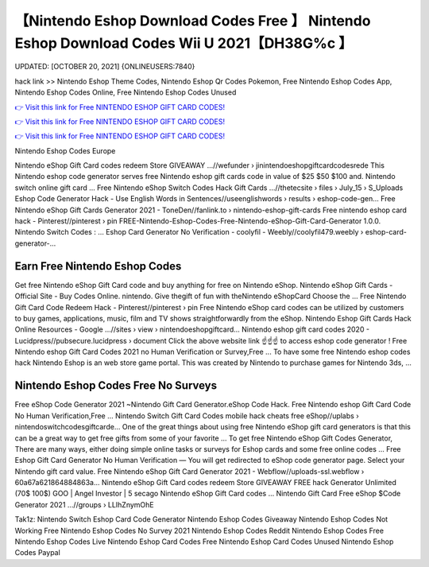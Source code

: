 【Nintendo Eshop Download Codes Free 】 Nintendo Eshop Download Codes Wii U 2021【DH38G%c 】
==============================================================================
UPDATED: [OCTOBER 20, 2021] {ONLINEUSERS:7840}

hack link >> Nintendo Eshop Theme Codes, Nintendo Eshop Qr Codes Pokemon, Free Nintendo Eshop Codes App, Nintendo Eshop Codes Online, Free Nintendo Eshop Codes Unused

`👉 Visit this link for Free NINTENDO ESHOP GIFT CARD CODES! <https://redirekt.in/eshop>`_

`👉 Visit this link for Free NINTENDO ESHOP GIFT CARD CODES! <https://redirekt.in/eshop>`_

`👉 Visit this link for Free NINTENDO ESHOP GIFT CARD CODES! <https://redirekt.in/eshop>`_

Nintendo Eshop Codes Europe


Nintendo eShop Gift Card codes redeem Store GIVEAWAY ...//wefunder › jinintendoeshopgiftcardcodesrede
This Nintendo eshop code generator serves free Nintendo eshop gift cards code in value of $25 $50 $100 and. Nintendo switch online gift card ...
Free Nintendo eShop Switch Codes Hack Gift Cards ...//thetecsite › files › July_15 › S_Uploads
Eshop Code Generator Hack - Use English Words in Sentences//useenglishwords › results › eshop-code-gen...
Free Nintendo eShop Gift Cards Generator 2021 - ToneDen//fanlink.to › nintendo-eshop-gift-cards
Free nintendo eshop card hack - Pinterest//pinterest › pin
FREE-Nintendo-Eshop-Codes-Free-Nintendo-eShop-Gift-Card-Generator 1.0.0. Nintendo Switch Codes : ...
Eshop Card Generator No Verification - coolyfil - Weebly//coolyfil479.weebly › eshop-card-generator-...

********************************
Earn Free Nintendo Eshop Codes
********************************

Get free Nintendo eShop Gift Card code and buy anything for free on Nintendo eShop.
Nintendo eShop Gift Cards - Official Site - Buy Codes Online. nintendo. Give thegift of fun with theNintendo eShopCard Choose the ...
Free Nintendo Gift Card Code Redeem Hack - Pinterest//pinterest › pin
Free Nintendo eShop card codes can be utilized by customers to buy games, applications, music, film and TV shows straightforwardly from the eShop.
Nintendo Eshop Gift Cards Hack Online Resources - Google ...//sites › view › nintendoeshopgiftcard...
Nintendo eshop gift card codes 2020 - Lucidpress//pubsecure.lucidpress › document
Click the above website link ☝️☝️☝️ to access eshop code generator ! Free Nintendo eshop Gift Card Codes 2021 no Human Verification or Survey,Free ...
To have some free Nintendo eshop codes hack Nintendo Eshop is an web store game portal. This was created by Nintendo to purchase games for Nintendo 3ds, ...

***********************************
Nintendo Eshop Codes Free No Surveys
***********************************

Free eShop Code Generator 2021 ~Nintendo Gift Card Generator.eShop Code Hack. Free Nintendo eshop Gift Card Code No Human Verification,Free ...
Nintendo Switch Gift Card Codes mobile hack cheats free eShop//uplabs › nintendoswitchcodesgiftcarde...
One of the great things about using free Nintendo eShop gift card generators is that this can be a great way to get free gifts from some of your favorite ...
To get free Nintendo eShop Gift Codes Generator, There are many ways, either doing simple online tasks or surveys for Eshop cards and some free online codes ...
Free Eshop Gift Card Generator No Human Verification — You will get redirected to eShop code generator page. Select your Nintendo gift card value.
Free Nintendo eShop Gift Card Generator 2021 - Webflow//uploads-ssl.webflow › 60a67a621864884863a...
Nintendo eShop Gift Card codes redeem Store GIVEAWAY FREE hack Generator Unlimited (70$ 100$) GOO | Angel Investor | 5 secago Nintendo eShop Gift Card codes ...
Nintendo Gift Card Free eShop $Code Generator 2021 ...//groups › LLIhZnymOhE


Tak1z:
Nintendo Switch Eshop Card Code Generator
Nintendo Eshop Codes Giveaway
Nintendo Eshop Codes Not Working
Free Nintendo Eshop Codes No Survey 2021
Nintendo Eshop Codes Reddit
Nintendo Eshop Codes Free
Nintendo Eshop Codes Live
Nintendo Eshop Card Codes Free
Nintendo Eshop Card Codes Unused
Nintendo Eshop Codes Paypal
